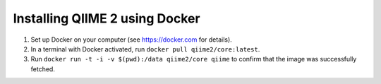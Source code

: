 Installing QIIME 2 using Docker
===============================

1. Set up Docker on your computer (see https://docker.com for details).
2. In a terminal with Docker activated, run ``docker pull qiime2/core:latest``.
3. Run ``docker run -t -i -v $(pwd):/data qiime2/core qiime`` to confirm that the image was successfully fetched.
